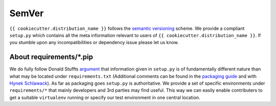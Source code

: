 SemVer
=========

``{{ cookiecutter.distribution_name }}`` follows the `semantic versioning
<https://semver.org>`_ scheme.  We provide a compliant ``setup.py`` which
contains all the meta information relevant to users of
``{{ cookiecutter.distribution_name }}``.
If you stumble upon any incompatibilities or dependency issue please let us
know.


About requirements/\*.pip
-------------------------
We do fully follow Donald Stuffts `argument
<https://caremad.io/2013/07/setup-vs-requirement/>`_ that information given in
``setup.py`` is of fundamentally different nature than what may be located
under ``requirements.txt`` (Additional comments can be found in the `packaging
guide
<http://python-packaging-user-guide.readthedocs.org/en/latest/requirements/>`_
and with `Hynek Schlawack
<https://hynek.me/articles/sharing-your-labor-of-love-pypi-quick-and-dirty/>`_).
As far as packaging goes ``setup.py`` is authoritative. We provide a set of
specific environments under ``requirements/*`` that mainly developers and 3rd
parties may find useful. This way we can easily enable contributers to get a
suitable ``virtualenv`` running or specify our test environment in one central
location.
